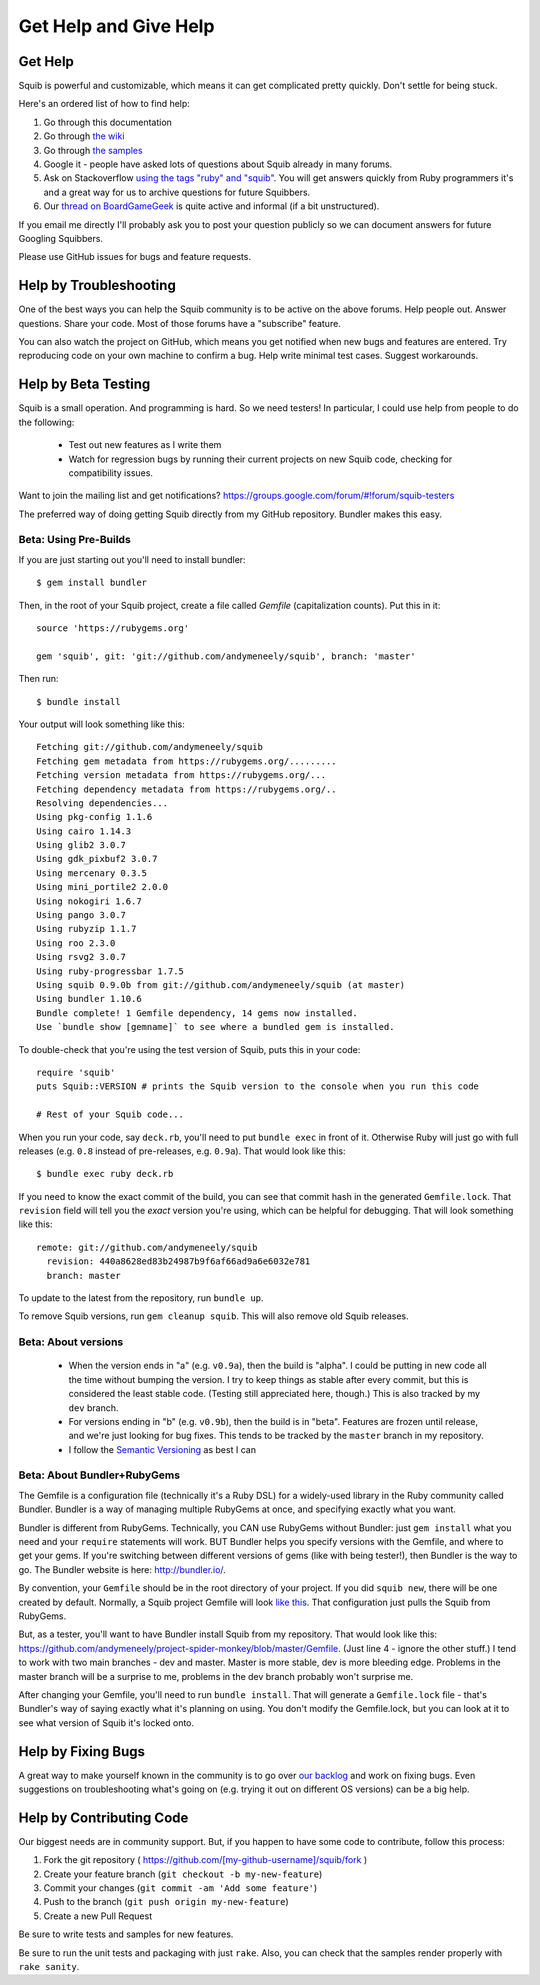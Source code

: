Get Help and Give Help
======================

.. raw:: html

  On BoardGameGeek.com? Show your Squib pride by <a href="https://boardgamegeek.com/microbadge/37841">getting the microbadge <img src="https://cdn.rawgit.com/andymeneely/squib/gh-pages/images/microbadge.png"></a>

Get Help
--------

Squib is powerful and customizable, which means it can get complicated pretty quickly. Don't settle for being stuck.

Here's an ordered list of how to find help:

1. Go through this documentation
2. Go through `the wiki <https://github.com/andymeneely/squib/wiki>`_
3. Go through `the samples <https://github.com/andymeneely/squib/tree/master/samples>`_
4. Google it - people have asked lots of questions about Squib already in many forums.
5. Ask on Stackoverflow `using the tags "ruby" and "squib" <http://stackoverflow.com/questions/ask?tags=ruby squib>`_. You will get answers quickly from Ruby programmers it's and a great way for us to archive questions for future Squibbers.
6. Our `thread on BoardGameGeek <http://boardgamegeek.com/thread/1293453>`_ is quite active and informal (if a bit unstructured).

If you email me directly I'll probably ask you to post your question publicly so we can document answers for future Googling Squibbers.

Please use GitHub issues for bugs and feature requests.

Help by Troubleshooting
-----------------------

One of the best ways you can help the Squib community is to be active on the above forums. Help people out. Answer questions. Share your code. Most of those forums have a "subscribe" feature.

You can also watch the project on GitHub, which means you get notified when new bugs and features are entered. Try reproducing code on your own machine to confirm a bug. Help write minimal test cases. Suggest workarounds.

Help by Beta Testing
--------------------

.. Testers needed!! If you want to test new features as I develop them, or make sure I didn't break your code, you can always point your Gemfile to the repository and follow what I'm doing there. Your Gemfile specification looks like this::
..
..   gem 'squib', git: 'git://github.com/andymeneely/squib', branch: 'dev'
..
.. * The ``dev`` branch is where I am working on features in-process. I have not done much regression testing at this point, but would love testing feedback nonetheless.
.. * The ``master`` branch is where I consider features and bug that are done and tested, but not released yet.

Squib is a small operation. And programming is hard. So we need testers! In particular, I could use help from people to do the following:

  * Test out new features as I write them
  * Watch for regression bugs by running their current projects on new Squib code, checking for compatibility issues.

Want to join the mailing list and get notifications? https://groups.google.com/forum/#!forum/squib-testers

The preferred way of doing getting Squib directly from my GitHub repository. Bundler makes this easy.

Beta: Using Pre-Builds
^^^^^^^^^^^^^^^^^^^^^^

If you are just starting out you'll need to install bundler::

  $ gem install bundler

Then, in the root of your Squib project, create a file called `Gemfile` (capitalization counts). Put this in it::

  source 'https://rubygems.org'

  gem 'squib', git: 'git://github.com/andymeneely/squib', branch: 'master'

Then run::

  $ bundle install

Your output will look something like this::


  Fetching git://github.com/andymeneely/squib
  Fetching gem metadata from https://rubygems.org/.........
  Fetching version metadata from https://rubygems.org/...
  Fetching dependency metadata from https://rubygems.org/..
  Resolving dependencies...
  Using pkg-config 1.1.6
  Using cairo 1.14.3
  Using glib2 3.0.7
  Using gdk_pixbuf2 3.0.7
  Using mercenary 0.3.5
  Using mini_portile2 2.0.0
  Using nokogiri 1.6.7
  Using pango 3.0.7
  Using rubyzip 1.1.7
  Using roo 2.3.0
  Using rsvg2 3.0.7
  Using ruby-progressbar 1.7.5
  Using squib 0.9.0b from git://github.com/andymeneely/squib (at master)
  Using bundler 1.10.6
  Bundle complete! 1 Gemfile dependency, 14 gems now installed.
  Use `bundle show [gemname]` to see where a bundled gem is installed.

To double-check that you're using the test version of Squib, puts this in your code::

  require 'squib'
  puts Squib::VERSION # prints the Squib version to the console when you run this code

  # Rest of your Squib code...

When you run your code, say ``deck.rb``, you'll need to put ``bundle exec`` in front of it. Otherwise Ruby will just go with full releases (e.g. ``0.8`` instead of pre-releases, e.g. ``0.9a``). That would look like this::

  $ bundle exec ruby deck.rb

If you need to know the exact commit of the build, you can see that commit hash in the generated ``Gemfile.lock``. That ``revision`` field will tell you the *exact* version you're using, which can be helpful for debugging. That will look something like this::

  remote: git://github.com/andymeneely/squib
    revision: 440a8628ed83b24987b9f6af66ad9a6e6032e781
    branch: master

To update to the latest from the repository, run ``bundle up``.

To remove Squib versions, run ``gem cleanup squib``. This will also remove old Squib releases.

Beta: About versions
^^^^^^^^^^^^^^^^^^^^

  * When the version ends in "a" (e.g. ``v0.9a``), then the build is "alpha". I could be putting in new code all the time without bumping the version. I try to keep things as stable after every commit, but this is considered the least stable code. (Testing still appreciated here, though.) This is also tracked by my ``dev`` branch.
  * For versions ending in "b" (e.g. ``v0.9b``), then the build is in "beta". Features are frozen until release, and we're just looking for bug fixes.  This tends to be tracked by the ``master`` branch in my repository.
  * I follow the `Semantic Versioning <http://semver.org>`_ as best I can

Beta: About Bundler+RubyGems
^^^^^^^^^^^^^^^^^^^^^^^^^^^^

The Gemfile is a configuration file (technically it's a Ruby DSL) for a widely-used library in the Ruby community called Bundler. Bundler is a way of managing multiple RubyGems at once, and specifying exactly what you want.

Bundler is different from RubyGems. Technically, you CAN use RubyGems without Bundler: just ``gem install`` what you need and your ``require`` statements will work. BUT Bundler helps you specify versions with the Gemfile, and where to get your gems. If you're switching between different versions of gems (like with being tester!), then Bundler is the way to go. The Bundler website is here: http://bundler.io/.

By convention, your ``Gemfile`` should be in the root directory of your project. If you did ``squib new``, there will be one created by default. Normally, a Squib project Gemfile will look `like this <https://github.com/andymeneely/squib/blob/master/lib/squib/project_template/Gemfile>`_. That configuration just pulls the Squib from RubyGems.

But, as a tester, you'll want to have Bundler install Squib from my repository. That would look like this: https://github.com/andymeneely/project-spider-monkey/blob/master/Gemfile. (Just line 4 - ignore the other stuff.) I tend to work with two main branches - dev and master. Master is more stable, dev is more bleeding edge. Problems in the master branch will be a surprise to me, problems in the dev branch probably won't surprise me.

After changing your Gemfile, you'll need to run ``bundle install``. That will generate a ``Gemfile.lock`` file - that's Bundler's way of saying exactly what it's planning on using. You don't modify the Gemfile.lock, but you can look at it to see what version of Squib it's locked onto.



Help by Fixing Bugs
-------------------

A great way to make yourself known in the community is to go over `our backlog <https://github.com/andymeneely/squib/issues>`_ and work on fixing bugs. Even suggestions on troubleshooting what's going on (e.g. trying it out on different OS versions) can be a big help.

Help by Contributing Code
-------------------------

Our biggest needs are in community support. But, if you happen to have some code to contribute,  follow this process:

1. Fork the git repository ( https://github.com/[my-github-username]/squib/fork )
2. Create your feature branch (``git checkout -b my-new-feature``)
3. Commit your changes (``git commit -am 'Add some feature'``)
4. Push to the branch (``git push origin my-new-feature``)
5. Create a new Pull Request

Be sure to write tests and samples for new features.

Be sure to run the unit tests and packaging with just ``rake``. Also, you can check that the samples render properly with ``rake sanity``.
